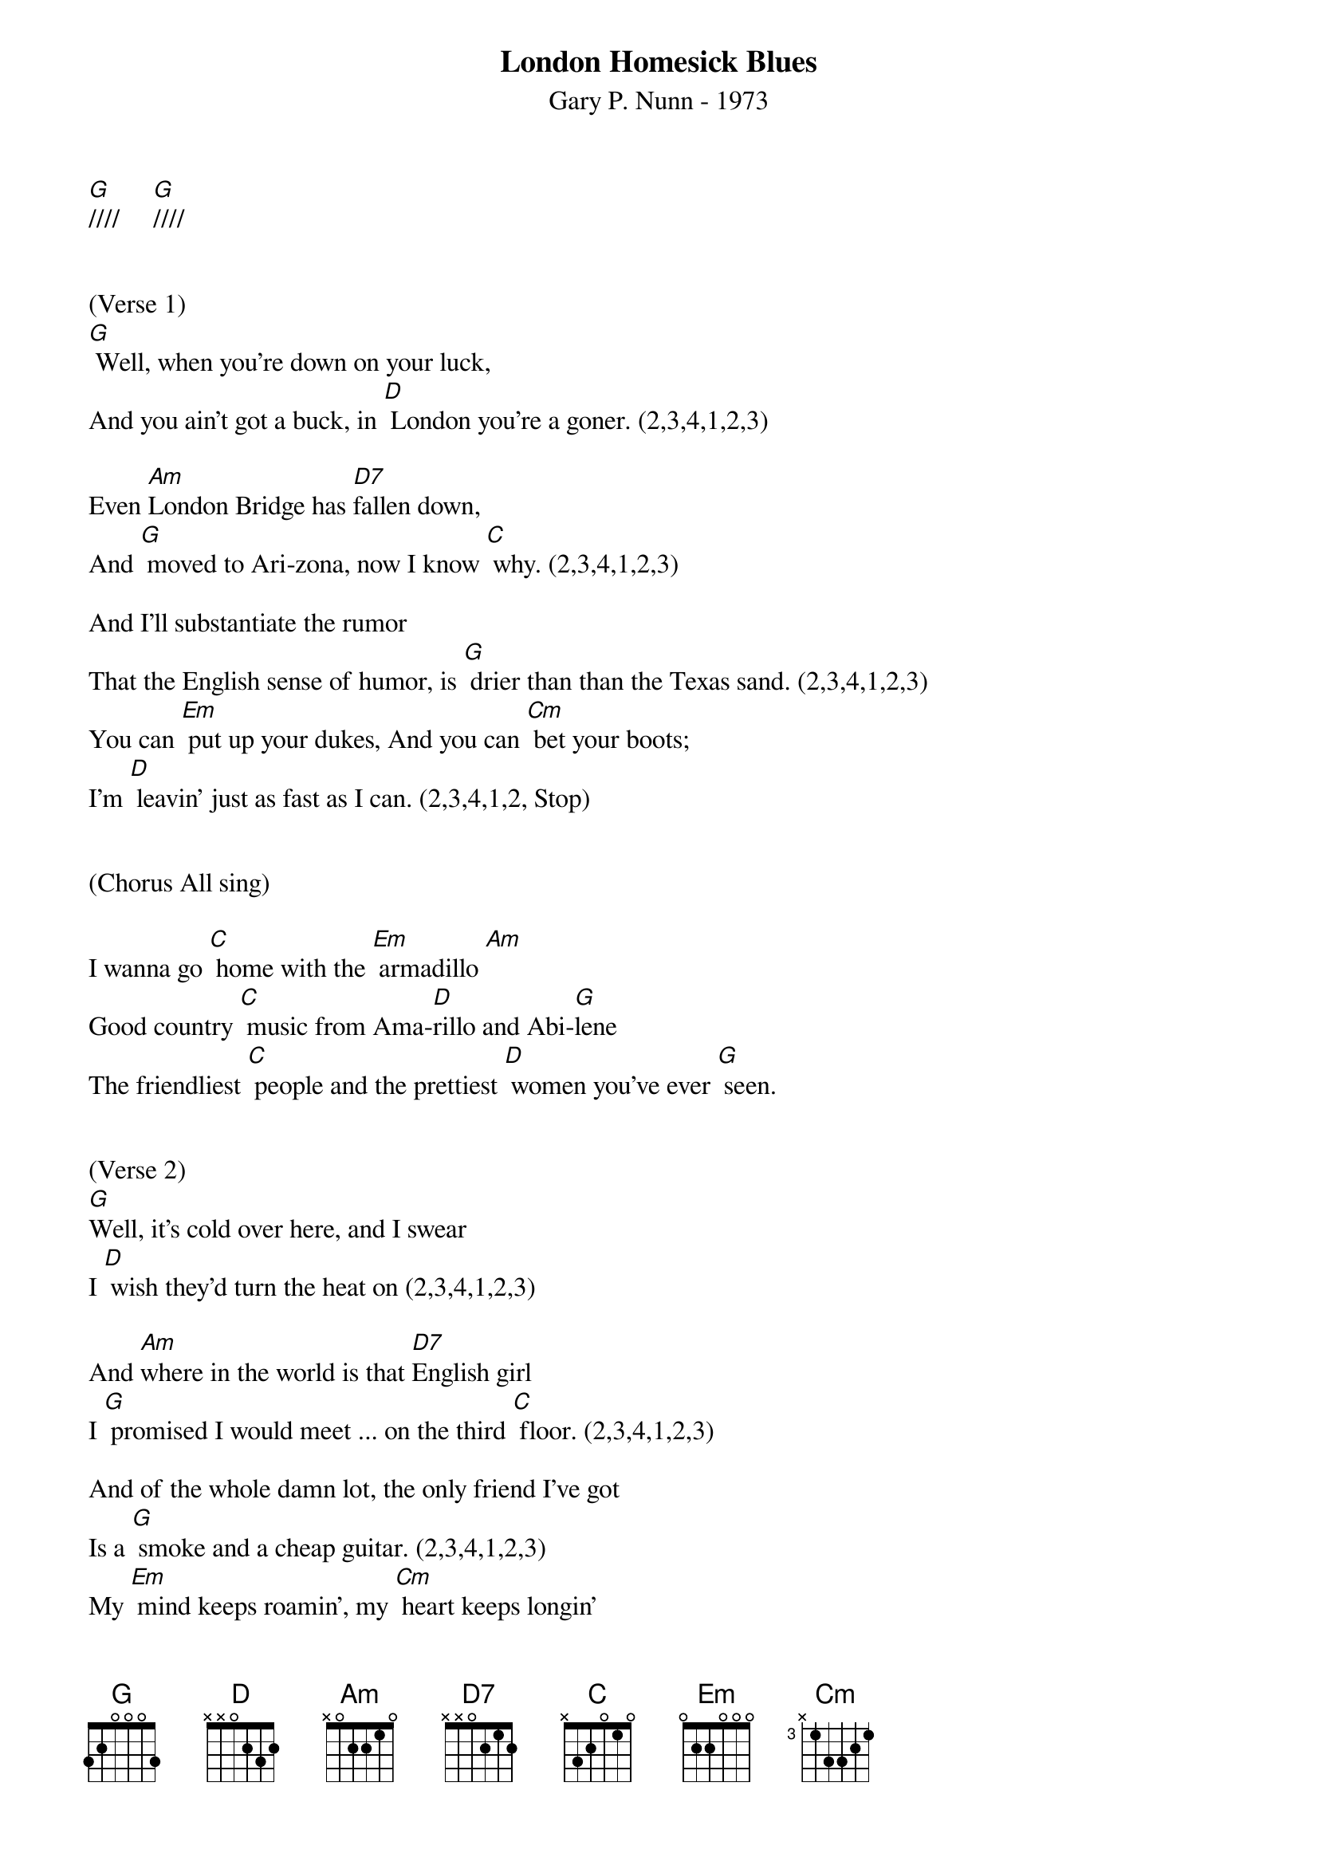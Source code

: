 {title:London Homesick Blues}
{subtitle:Gary P. Nunn - 1973}
{key:G}

[G]////     [G]////


(Verse 1)
[G] Well, when you’re down on your luck,
And you ain’t got a buck, in [D] London you’re a goner. (2,3,4,1,2,3)

Even [Am]London Bridge has [D7]fallen down,
And [G] moved to Ari-zona, now I know [C] why. (2,3,4,1,2,3)

And I’ll substantiate the rumor
That the English sense of humor, is [G] drier than than the Texas sand. (2,3,4,1,2,3)
You can [Em] put up your dukes, And you can [Cm] bet your boots; 
I’m [D] leavin’ just as fast as I can. (2,3,4,1,2, Stop)
 

(Chorus All sing)
 
I wanna go [C] home with the [Em] armadillo [Am]
Good country [C] music from Ama-[D]rillo and Abi-[G]lene
The friendliest [C] people and the prettiest [D] women you’ve ever [G] seen. 


(Verse 2)
[G]Well, it’s cold over here, and I swear
I [D] wish they’d turn the heat on (2,3,4,1,2,3)

And [Am]where in the world is that [D7]English girl
I [G] promised I would meet ... on the third [C] floor. (2,3,4,1,2,3)

And of the whole damn lot, the only friend I’ve got
Is a [G] smoke and a cheap guitar. (2,3,4,1,2,3)
My [Em] mind keeps roamin’, my [Cm] heart keeps longin’ 
To be [D] home in a Texas bar. (2,3,4,1,2, Stop) 

(Chorus All sing)
 
I wanna go [C] home with the [Em] armadillo [Am]
Good country [C] music from Ama-[D]rillo and Abi-[G]lene
The friendliest [C] people and the prettiest [D] women you’ve ever [G] seen. 

(Lead Break)
 
{textcolour: blue}
/I wanna go [C] home with the [Em] armadillo [Am]
/Good country [C] music from Ama-[D]rillo and Abi-[G]lene
/The friendliest [C] people and the prettiest [D] women you’ve ever [G] seen. 
{textcolour}


(Verse 3)

[G]Well, I decided that I’d get my cowboy hat
And [D] go down to Marble Arch Station. (2,3,4,1,2,3)

’Cause when a [Am]Texan fancies, he’ll [D7]take his chances.
[G] Chances will be taken, that’s for [C] sure. (2,3,4,1,2,3)

And them Limey eyes, they were eyein’ the prize
That some [G] people call manly footwear. (2,3,4,1,2,3)
And they said [Em] you’re from down South, and [Cm] when you open your mouth, 
You [D] always seem to put your foot there. (2,3,4,1,2, Stop)


(Chorus All sing)
 
I wanna go [C] home with the [Em] armadillo [Am]
Good country [C] music from Ama-[D]rillo and Abi-[G]lene
The friendliest [C] people and the prettiest [D] women you’ve ever [G] seen. (2,3,4,1,2)


(Repeat chorus)

I wanna go [C] home with the [Em] armadillo [Am]
Good country [C] music from Ama-[D]rillo and Abi-[G]lene
The friendliest [C] people and the prettiest [D] women you’ve ever [G] seen. [G]

